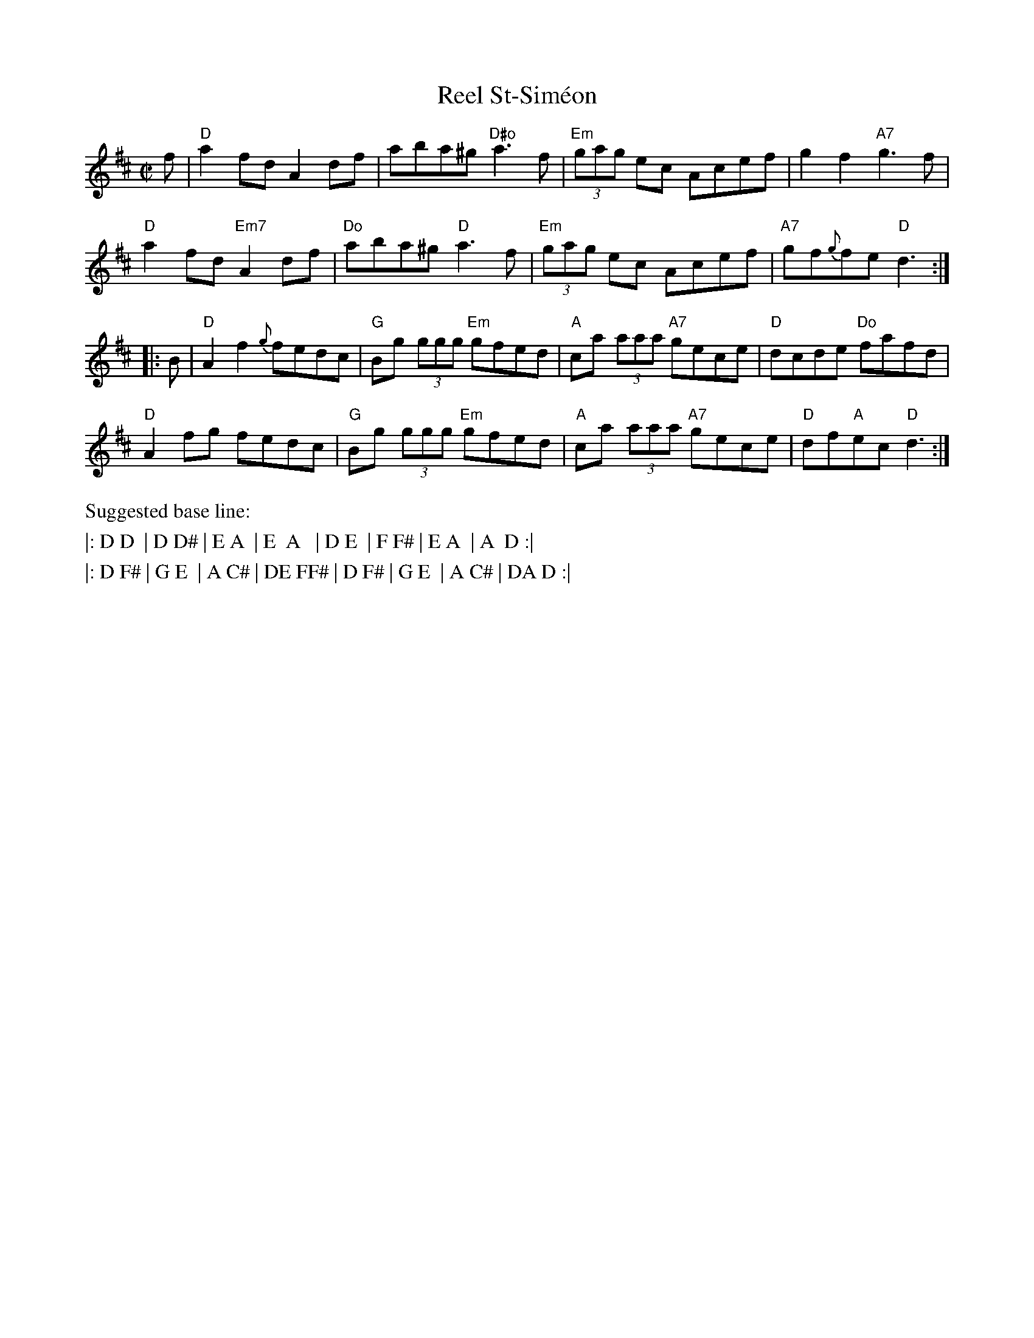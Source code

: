 X: 1
T: Reel St-Sim\'eon
R: reel
Z: Transcribed to abc by Mary Lou Knack
M: C|
K: D
f |\
"D"a2fd A2df | aba^g "D#o"a3f | "Em"(3gag ec Acef | g2f2 "A7"g3f | 
"D"a2fd "Em7"A2df | "Do"aba^g "D"a3f | "Em"(3gag ec Acef | "A7"gf{g}fe "D"d3 :| 
|: B |\
"D"A2f2 {g}fedc | "G"Bg (3ggg "Em"gfed | "A"ca (3aaa "A7"gece | "D"dcde "Do"fafd | 
"D"A2fg    fedc | "G"Bg (3ggg "Em"gfed | "A"ca (3aaa "A7"gece | "D"df"A"ec "D"d3 :| 
%%text Suggested base line:
%%text |: D D  | D D# | E A  | E  A   | D E  | F F# | E A  | A  D :|
%%text |: D F# | G E  | A C# | DE FF# | D F# | G E  | A C# | DA D :|
